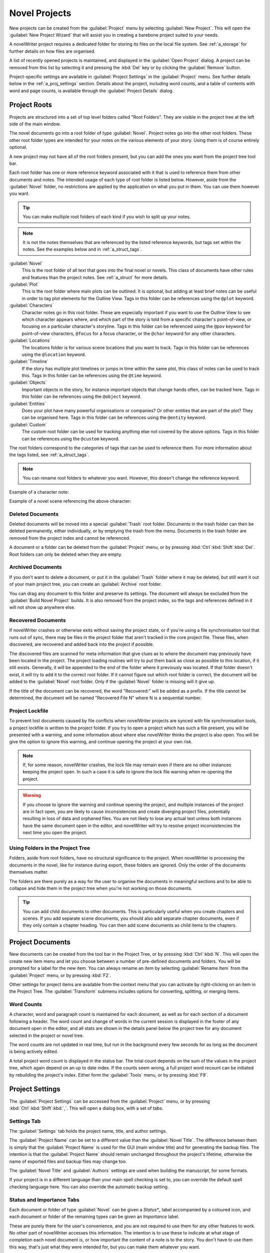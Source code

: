 .. _a_proj:

**************
Novel Projects
**************

New projects can be created from the :guilabel:`Project` menu by selecting :guilabel:`New Project`.
This will open the :guilabel:`New Project Wizard` that will assist you in creating a barebone
project suited to your needs.

A novelWriter project requires a dedicated folder for storing its files on the local file system.
See :ref:`a_storage` for further details on how files are organised.

A list of recently opened projects is maintained, and displayed in the :guilabel:`Open Project`
dialog. A project can be removed from this list by selecting it and pressing the :kbd:`Del` key or
by clicking the :guilabel:`Remove` button.

Project-specific settings are available in :guilabel:`Project Settings` in the :guilabel:`Project`
menu. See further details below in the :ref:`a_proj_settings` section. Details about the project,
including word counts, and a table of contents with word and page counts, is available through the
:guilabel:`Project Details` dialog.


.. _a_proj_roots:

Project Roots
=============

Projects are structured into a set of top level folders called "Root Folders". They are visible in
the project tree at the left side of the main window.

The novel documents go into a root folder of type :guilabel:`Novel`. Project notes go into the
other root folders. These other root folder types are intended for your notes on the various
elements of your story. Using them is of course entirely optional.

A new project may not have all of the root folders present, but you can add the ones you want from
the project tree tool bar.

Each root folder has one or more reference keyword associated with it that is used to reference
them from other documents and notes. The intended usage of each type of root folder is listed
below. However, aside from the :guilabel:`Novel` folder, no restrictions are applied by the
application on what you put in them. You can use them however you want.

.. tip::
   You can make multiple root folders of each kind if you wish to split up your notes.

.. note::
   It is not the notes themselves that are referenced by the listed reference keywords, but tags
   set within the notes. See the examples below and in :ref:`a_struct_tags`.

:guilabel:`Novel`
   This is the root folder of all text that goes into the final novel or novels. This class of
   documents have other rules and features than the project notes. See :ref:`a_struct` for more
   details.

:guilabel:`Plot`
   This is the root folder where main plots can be outlined. It is optional, but adding at least
   brief notes can be useful in order to tag plot elements for the Outline View. Tags in this
   folder can be references using the ``@plot`` keyword.

:guilabel:`Characters`
   Character notes go in this root folder. These are especially important if you want to use the
   Outline View to see which character appears where, and which part of the story is told from a
   specific character's point-of-view, or focusing on a particular character's storyline. Tags in
   this folder can be referenced using the ``@pov`` keyword for point-of-view characters,
   ``@focus`` for a focus character, or the ``@char`` keyword for any other characters.

:guilabel:`Locations`
   The locations folder is for various scene locations that you want to track. Tags in this folder
   can be references using the ``@location`` keyword.

:guilabel:`Timeline`
   If the story has multiple plot timelines or jumps in time within the same plot, this class of
   notes can be used to track this. Tags in this folder can be references using the ``@time``
   keyword.

:guilabel:`Objects`
   Important objects in the story, for instance important objects that change hands often, can be
   tracked here. Tags in this folder can be references using the ``@object`` keyword.

:guilabel:`Entities`
   Does your plot have many powerful organisations or companies? Or other entities that are part of
   the plot? They can be organised here. Tags in this folder can be references using the
   ``@entity`` keyword.

:guilabel:`Custom`
   The custom root folder can be used for tracking anything else not covered by the above options.
   Tags in this folder can be references using the ``@custom`` keyword.

The root folders correspond to the categories of tags that can be used to reference them. For more
information about the tags listed, see :ref:`a_struct_tags`.

.. note::
   You can rename root folders to whatever you want. However, this doesn't change the reference
   keyword.

Example of a character note:

.. code-block:: none
   :linenos:

   # Jane Doe

   @tag: Jane

   Some information about the character Jane Doe.

Example of a novel scene referencing the above character:

.. code-block:: none
   :linenos:

   ### Chapter 1, Scene 1

   @pov: Jane

   When Jane woke up that morning ...


.. _a_proj_roots_del:

Deleted Documents
-----------------

Deleted documents will be moved into a special :guilabel:`Trash` root folder. Documents in the
trash folder can then be deleted permanently, either individually, or by emptying the trash from
the menu. Documents in the trash folder are removed from the project index and cannot be
referenced.

A document or a folder can be deleted from the :guilabel:`Project` menu, or by pressing
:kbd:`Ctrl`:kbd:`Shift`:kbd:`Del`. Root folders can only be deleted when they are empty.


.. _a_proj_roots_out:

Archived Documents
------------------

If you don't want to delete a document, or put it in the :guilabel:`Trash` folder where it may be
deleted, but still want it out of your main project tree, you can create an :guilabel:`Archive`
root folder.

You can drag any document to this folder and preserve its settings. The document will always be
excluded from the :guilabel:`Build Novel Project` builds. It is also removed from the project
index, so the tags and references defined in it will not show up anywhere else.


.. _a_proj_roots_orph:

Recovered Documents
-------------------

If novelWriter crashes or otherwise exits without saving the project state, or if you're using a
file synchronisation tool that runs out of sync, there may be files in the project folder that
aren't tracked in the core project file. These files, when discovered, are recovered and added back
into the project if possible.

The discovered files are scanned for meta information that give clues as to where the document may
previously have been located in the project. The project loading routines will try to put them back
as close as possible to this location, if it still exists. Generally, it will be appended to the
end of the folder where it previously was located. If that folder doesn't exist, it will try to add
it to the correct root folder. If it cannot figure out which root folder is correct, the document
will be added to the :guilabel:`Novel` root folder. Only if the :guilabel:`Novel` folder is
missing will it give up.

If the title of the document can be recovered, the word "Recovered:" will be added as a prefix. If
the title cannot be determined, the document will be named "Recovered File N" where N is a
sequential number.


.. _a_proj_roots_lock:

Project Lockfile
----------------

To prevent lost documents caused by file conflicts when novelWriter projects are synced with file
synchronisation tools, a project lockfile is written to the project folder. If you try to open a
project which has such a file present, you will be presented with a warning, and some information
about where else novelWriter thinks the project is also open. You will be give the option to ignore
this warning, and continue opening the project at your own risk.

.. note::
   If, for some reason, novelWriter crashes, the lock file may remain even if there are no other
   instances keeping the project open. In such a case it is safe to ignore the lock file warning
   when re-opening the project.

.. warning::
   If you choose to ignore the warning and continue opening the project, and multiple instances of
   the project are in fact open, you are likely to cause inconsistencies and create diverging
   project files, potentially resulting in loss of data and orphaned files. You are not likely to
   lose any actual text unless both instances have the same document open in the editor, and
   novelWriter will try to resolve project inconsistencies the next time you open the project.


.. _a_proj_roots_dirs:

Using Folders in the Project Tree
---------------------------------

Folders, aside from root folders, have no structural significance to the project. When novelWriter
is processing the documents in the novel, like for instance during export, these folders are
ignored. Only the order of the documents themselves matter.

The folders are there purely as a way for the user to organise the documents in meaningful sections
and to be able to collapse and hide them in the project tree when you're not working on those
documents.

.. tip::
   You can add child documents to other documents. This is particularly useful when you create
   chapters and scenes. If you add separate scene documents, you should also add separate chapter
   documents, even if they only contain a chapter heading. You can then add scene documents as
   child items to the chapters.


.. _a_proj_files:

Project Documents
=================

New documents can be created from the tool bar in the Project Tree, or by pressing
:kbd:`Ctrl`:kbd:`N`. This will open the create new item menu and let you choose between a number of
pre-defined documents and folders. You will be prompted for a label for the new item. You can
always rename an item by selecting :guilabel:`Rename Item` from the :guilabel:`Project` menu, or by
pressing :kbd:`F2`.

Other settings for project items are available from the context menu that you can activate by
right-clicking on an item in the Project Tree. The :guilabel:`Transform` submenu includes options
for converting, splitting, or merging items.


.. _a_proj_files_counts:

Word Counts
-----------

A character, word and paragraph count is maintained for each document, as well as for each section
of a document following a header. The word count and change of words in the current session is
displayed in the footer of any document open in the editor, and all stats are shown in the details
panel below the project tree for any document selected in the project or novel tree.

The word counts are not updated in real time, but run in the background every few seconds for as
long as the document is being actively edited.

A total project word count is displayed in the status bar. The total count depends on the sum of
the values in the project tree, which again depend on an up to date index. If the counts seem
wrong, a full project word recount can be initiated by rebuilding the project's index. Either form
the :guilabel:`Tools` menu, or by pressing :kbd:`F9`.


.. _a_proj_settings:

Project Settings
================

The :guilabel:`Project Settings` can be accessed from the :guilabel:`Project` menu, or by pressing
:kbd:`Ctrl`:kbd:`Shift`:kbd:`,`. This will open a dialog box, with a set of tabs.


Settings Tab
------------

The :guilabel:`Settings` tab holds the project name, title, and author settings.

The :guilabel:`Project Name` can be set to a different value than the :guilabel:`Novel Title`. The
difference between them is simply that the :guilabel:`Project Name` is used for the GUI (main
window title) and for generating the backup files. The intention is that the
:guilabel:`Project Name` should remain unchanged throughout the project's lifetime, otherwise the
name of exported files and backup files may change too.

The :guilabel:`Novel Title` and :guilabel:`Authors` settings are used when building the manuscript,
for some formats.

If your project is in a different language than your main spell checking is set to, you can
override the default spell checking language here. You can also override the automatic backup
setting.


Status and Importance Tabs
--------------------------

Each document or folder of type :guilabel:`Novel` can be given a *Status*_* label accompanied by a
coloured icon, and each document or folder of the remaining types can be given an *Importance*
label.

These are purely there for the user's convenience, and you are not required to use them for any
other features to work. No other part of novelWriter accesses this information. The intention is to
use these to indicate at what stage of completion each novel document is, or how important the
content of a note is to the story. You don't have to use them this way, that's just what they were
intended for, but you can make them whatever you want.

See also :ref:`a_ui_tree_status`.

.. note::
   The status or importance level currently in use by one or more documents cannot be deleted, but
   they can be edited.


Auto-Replace Tab
----------------

A set of automatically replaced keywords can be added in this tab. The keywords in the left column
will be replaced by the text in the right column when documents are opened in the viewer. They will
also be applied to manuscript builds.

The auto-replace feature will replace text in angle brackets that are in this list. The syntax
highlighter will add an alternate colour to text matching the syntax, but it doesn't check if the
text is in this list.

.. note::
   A keyword cannot contain spaces. The angle brackets are added by default, and when used in the
   text are a part of the keyword to be replaced. This is to ensure that parts of the text aren't
   unintentionally replaced by the content of the list.


.. _a_proj_backup:

Backup
======

An automatic backup system is built into novelWriter. In order to use it, a backup path to where
the backup files are to be stored must be provided in :guilabel:`Preferences`.

Backups can be run automatically when a project is closed, which also implies it is run when the
application itself is closed. Backups are date stamped zip files of the project files in the
project folder (files not strictly a part of the project are ignored). The zip archives are stored
in a subfolder of the backup path. The subfolder will have the same name as the
:guilabel:`Project Name` as defined in :ref:`a_proj_settings`.

The backup feature, when configured, can also be run manually from the :guilabel:`Tools` menu.
It is also possible to disable automated backups for a given project in
:guilabel:`Project Settings`.

.. note::
   For the backup to be able to run, the :guilabel:`Project Name` must be set in
   :guilabel:`Project Settings`. This value is used to generate the folder name for the zip files.
   Without it, the backup will not run at all, but it will produce a warning message.


.. _a_proj_stats:

Writing Statistics
==================

When you work on a project, a log file records when you opened it, when you closed it, and the
total word counts of your novel documents and notes at the end of the session, provided that the
session lasted either more than 5 minutes, or that the total word count changed. You can view this
file in the ``meta`` folder in the directory where you saved your project. The file is named
``sessionStats.log``.

A tool to view the content of this file is available in the :guilabel:`Tools` menu under
:guilabel:`Writing Statistics`. You can also launch it by pressing :kbd:`F6`, or find it on the
Sidebar.

The tool will show a list of all your sessions, and a set of filters to apply to the data. You can
also export the filtered data to a JSON file or to a CSV file that can be opened by a spreadsheet
application like for instance Libre Office Calc.

As of version 1.2, the log file also stores how much of the session time was spent idle. The
definition of idle here is that the novelWriter main window loses focus, or the user hasn't made
any changes to the currently open document in five minutes. The number of minutes can be altered in
:guilabel:`Preferences`.
